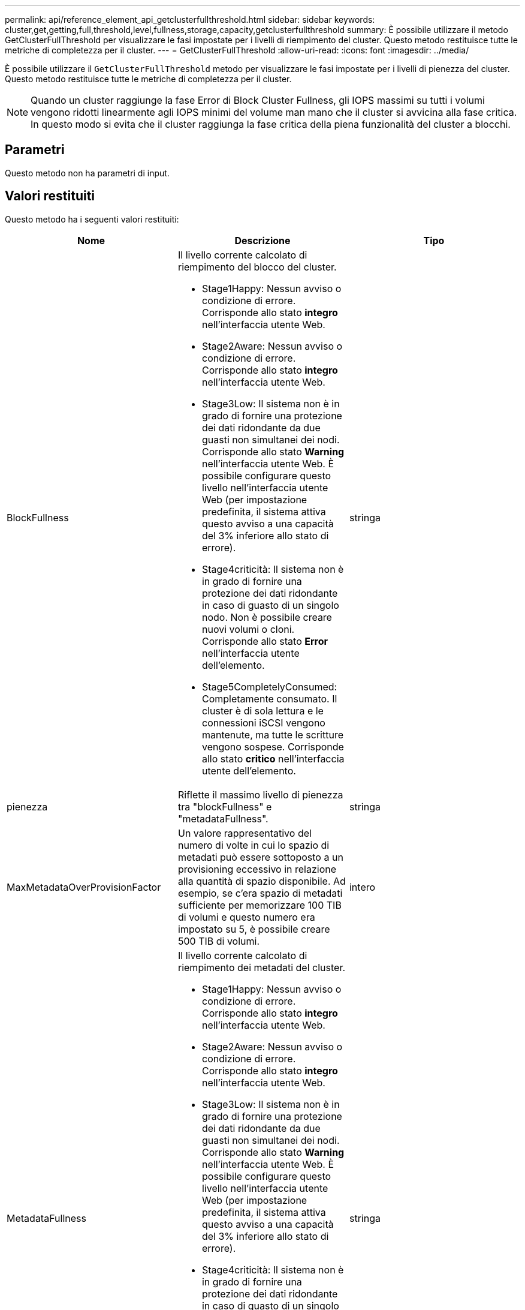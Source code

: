 ---
permalink: api/reference_element_api_getclusterfullthreshold.html 
sidebar: sidebar 
keywords: cluster,get,getting,full,threshold,level,fullness,storage,capacity,getclusterfullthreshold 
summary: È possibile utilizzare il metodo GetClusterFullThreshold per visualizzare le fasi impostate per i livelli di riempimento del cluster. Questo metodo restituisce tutte le metriche di completezza per il cluster. 
---
= GetClusterFullThreshold
:allow-uri-read: 
:icons: font
:imagesdir: ../media/


[role="lead"]
È possibile utilizzare il `GetClusterFullThreshold` metodo per visualizzare le fasi impostate per i livelli di pienezza del cluster. Questo metodo restituisce tutte le metriche di completezza per il cluster.


NOTE: Quando un cluster raggiunge la fase Error di Block Cluster Fullness, gli IOPS massimi su tutti i volumi vengono ridotti linearmente agli IOPS minimi del volume man mano che il cluster si avvicina alla fase critica. In questo modo si evita che il cluster raggiunga la fase critica della piena funzionalità del cluster a blocchi.



== Parametri

Questo metodo non ha parametri di input.



== Valori restituiti

Questo metodo ha i seguenti valori restituiti:

|===
| Nome | Descrizione | Tipo 


 a| 
BlockFullness
 a| 
Il livello corrente calcolato di riempimento del blocco del cluster.

* Stage1Happy: Nessun avviso o condizione di errore. Corrisponde allo stato *integro* nell'interfaccia utente Web.
* Stage2Aware: Nessun avviso o condizione di errore. Corrisponde allo stato *integro* nell'interfaccia utente Web.
* Stage3Low: Il sistema non è in grado di fornire una protezione dei dati ridondante da due guasti non simultanei dei nodi. Corrisponde allo stato *Warning* nell'interfaccia utente Web. È possibile configurare questo livello nell'interfaccia utente Web (per impostazione predefinita, il sistema attiva questo avviso a una capacità del 3% inferiore allo stato di errore).
* Stage4criticità: Il sistema non è in grado di fornire una protezione dei dati ridondante in caso di guasto di un singolo nodo. Non è possibile creare nuovi volumi o cloni. Corrisponde allo stato *Error* nell'interfaccia utente dell'elemento.
* Stage5CompletelyConsumed: Completamente consumato. Il cluster è di sola lettura e le connessioni iSCSI vengono mantenute, ma tutte le scritture vengono sospese. Corrisponde allo stato *critico* nell'interfaccia utente dell'elemento.

 a| 
stringa



 a| 
pienezza
 a| 
Riflette il massimo livello di pienezza tra "blockFullness" e "metadataFullness".
 a| 
stringa



 a| 
MaxMetadataOverProvisionFactor
 a| 
Un valore rappresentativo del numero di volte in cui lo spazio di metadati può essere sottoposto a un provisioning eccessivo in relazione alla quantità di spazio disponibile. Ad esempio, se c'era spazio di metadati sufficiente per memorizzare 100 TIB di volumi e questo numero era impostato su 5, è possibile creare 500 TIB di volumi.
 a| 
intero



 a| 
MetadataFullness
 a| 
Il livello corrente calcolato di riempimento dei metadati del cluster.

* Stage1Happy: Nessun avviso o condizione di errore. Corrisponde allo stato *integro* nell'interfaccia utente Web.
* Stage2Aware: Nessun avviso o condizione di errore. Corrisponde allo stato *integro* nell'interfaccia utente Web.
* Stage3Low: Il sistema non è in grado di fornire una protezione dei dati ridondante da due guasti non simultanei dei nodi. Corrisponde allo stato *Warning* nell'interfaccia utente Web. È possibile configurare questo livello nell'interfaccia utente Web (per impostazione predefinita, il sistema attiva questo avviso a una capacità del 3% inferiore allo stato di errore).
* Stage4criticità: Il sistema non è in grado di fornire una protezione dei dati ridondante in caso di guasto di un singolo nodo. Non è possibile creare nuovi volumi o cloni. Corrisponde allo stato *Error* nell'interfaccia utente dell'elemento.
* Stage5CompletelyConsumed: Completamente consumato. Il cluster è di sola lettura e le connessioni iSCSI vengono mantenute, ma tutte le scritture vengono sospese. Corrisponde allo stato *critico* nell'interfaccia utente dell'elemento.

 a| 
stringa



 a| 
SliceReserveUsedThresholdPct
 a| 
Condizione di errore. Viene generato un avviso di sistema se l'utilizzo dello strato riservato è superiore a questo valore.
 a| 
intero



 a| 
stage2AwareThreshold
 a| 
Condizione di consapevolezza. Il valore impostato per il livello di soglia del cluster di fase 2.
 a| 
intero



 a| 
stage2BlockThresholdBytes
 a| 
Il numero di byte utilizzati dal cluster in cui si verifica una condizione di fase 2.
 a| 
intero



 a| 
stage2MetadataThresholdBytes
 a| 
Il numero di byte di metadati utilizzati dal cluster in cui si verifica una condizione di fullness fase 2.
 a| 



 a| 
stage3BlockThresholdBytes
 a| 
Il numero di byte di archiviazione utilizzati dal cluster in cui esiste una condizione di pienezza di fase 3.
 a| 
intero



 a| 
stage3BlockThresholdPercent
 a| 
Il valore percentuale impostato per la fase 3. Con questa percentuale piena, viene visualizzato un avviso nel registro degli avvisi.
 a| 
intero



 a| 
stage3LowThreshold
 a| 
Condizione di errore. La soglia alla quale viene creato un avviso di sistema a causa della bassa capacità di un cluster.
 a| 
intero



 a| 
stage3MetadataThresholdBytes
 a| 
Il numero di byte di metadati utilizzati dal cluster in cui esiste una condizione di pienezza di fase 3.
 a| 
intero



 a| 
stage3MetadataThresholdPercent
 a| 
Il valore percentuale impostato per lo stage3 della fullness dei metadati. Con questa percentuale piena, viene visualizzato un avviso nel registro degli avvisi.
 a| 
intero



 a| 
stage4BlockThresholdBytes
 a| 
Il numero di byte di archiviazione utilizzati dal cluster in cui esiste una condizione di pienezza di fase 4.
 a| 
intero



 a| 
stage4CriticalThreshold
 a| 
Condizione di errore. La soglia alla quale viene creato un avviso di sistema per avvisare in caso di capacità estremamente bassa su un cluster.
 a| 
intero



 a| 
stage4MetadataThresholdBytes
 a| 
Il numero di byte di metadati utilizzati dal cluster in cui esiste una condizione di pienezza di fase 4.
 a| 
intero



 a| 
stage5BlockThresholdBytes
 a| 
Il numero di byte di storage utilizzati dal cluster in cui si verifica una condizione di fullness della fase 5.
 a| 
intero



 a| 
stage5MetadataThresholdBytes
 a| 
Il numero di byte di metadati utilizzati dal cluster in cui esiste una condizione di pienezza di fase 5.
 a| 
intero



 a| 
SumTotalClusterBytes
 a| 
La capacità fisica del cluster, misurata in byte.
 a| 
intero



 a| 
SumTotalMetadataClusterBytes
 a| 
La quantità totale di spazio che è possibile utilizzare per memorizzare i metadati.
 a| 
intero



 a| 
SumUsedClusterBytes
 a| 
Il numero di byte di storage utilizzati nel cluster.
 a| 
intero



 a| 
SumUsedMetadataClusterBytes
 a| 
La quantità di spazio utilizzata sui dischi dei volumi per memorizzare i metadati.
 a| 
intero

|===


== Esempio di richiesta

Le richieste per questo metodo sono simili all'esempio seguente:

[listing]
----
{
   "method" : "GetClusterFullThreshold",
   "params" : {},
   "id" : 1
}
----


== Esempio di risposta

Questo metodo restituisce una risposta simile all'esempio seguente:

[listing]
----
{
  "id":1,
  "result":{
    "blockFullness":"stage1Happy",
    "fullness":"stage3Low",
    "maxMetadataOverProvisionFactor":5,
    "metadataFullness":"stage3Low",
    "sliceReserveUsedThresholdPct":5,
    "stage2AwareThreshold":3,
    "stage2BlockThresholdBytes":2640607661261,
    "stage3BlockThresholdBytes":8281905846682,
    "stage3BlockThresholdPercent":5,
    "stage3LowThreshold":2,
    "stage4BlockThresholdBytes":8641988709581,
    "stage4CriticalThreshold":1,
    "stage5BlockThresholdBytes":12002762096640,
    "sumTotalClusterBytes":12002762096640,
    "sumTotalMetadataClusterBytes":404849531289,
    "sumUsedClusterBytes":45553617581,
    "sumUsedMetadataClusterBytes":31703113728
  }
}
----


== Novità dalla versione

9,6



== Trova ulteriori informazioni

xref:reference_element_api_modifyclusterfullthreshold.adoc[ModifyClusterFullThreshold]
